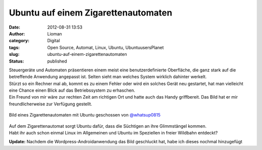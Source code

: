 Ubuntu auf einem Zigarettenautomaten
####################################
:date: 2012-08-31 13:53
:author: Lioman
:category: Digital
:tags: Open Source, Automat, Linux, Ubuntu, UbuntuusersPlanet
:slug: ubuntu-auf-einem-zigarettenautomaten
:status: published

| Steuergeräte und Automaten präsentieren einem meist eine
  benutzerdefinierte Oberfläche, die ganz stark auf die betreffende
  Anwendung angepasst ist. Selten sieht man welches System wirklich
  dahinter werkelt.
| Stürzt so ein Rechner mal ab, kommt es zu einem Fehler oder wird ein
  solches Gerät neu gestartet, hat man vielleicht eine Chance einen
  Blick auf das Betriebssystem zu erhaschen.
| Ein Freund von mir wäre zur rechten Zeit am richtigen Ort und hatte
  auch das Handy griffbereit. Das Bild hat er mir freundlicherweise zur
  Verfügung gestellt.

.. figure:: {static}/images/ubuntu_zigarettenautomat.jpg
   :alt: ubuntu auf Zigarettemautomat
   :align: center

   Bild eines Zigarettenautomaten mit Ubuntu geschossen von
   `@whatsup0815 <http://twitter.com/whatsup0815>`__

| Auf dem Zigarettenautomat sorgt Ubuntu dafür, dass die Süchtigen an
  ihre Glimmstängel kommen.
| Habt ihr auch schon einmal Linux im Allgemeinen und Ubuntu im
  Speziellen in freier Wildbahn entdeckt?

**Update:** Nachdem die Wordpress-Androidanwendung das Bild geschluckt
hat, habe ich dieses nochmal hinzugefügt


